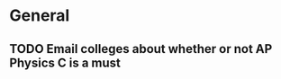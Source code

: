 * General
** TODO Email colleges about whether or not AP Physics C is a must
   SCHEDULED: <2014-08-05 mar.>
